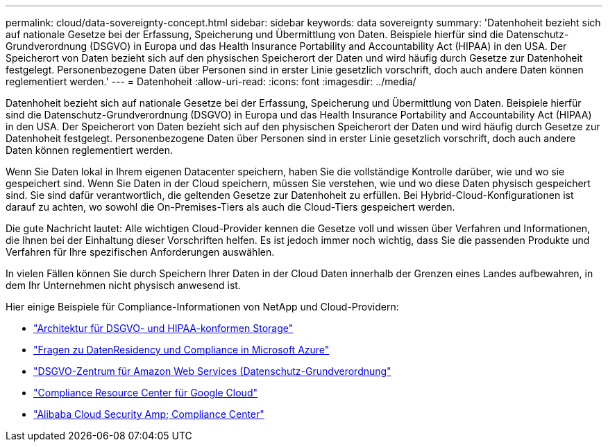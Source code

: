 ---
permalink: cloud/data-sovereignty-concept.html 
sidebar: sidebar 
keywords: data sovereignty 
summary: 'Datenhoheit bezieht sich auf nationale Gesetze bei der Erfassung, Speicherung und Übermittlung von Daten. Beispiele hierfür sind die Datenschutz-Grundverordnung (DSGVO) in Europa und das Health Insurance Portability and Accountability Act (HIPAA) in den USA. Der Speicherort von Daten bezieht sich auf den physischen Speicherort der Daten und wird häufig durch Gesetze zur Datenhoheit festgelegt. Personenbezogene Daten über Personen sind in erster Linie gesetzlich vorschrift, doch auch andere Daten können reglementiert werden.' 
---
= Datenhoheit
:allow-uri-read: 
:icons: font
:imagesdir: ../media/


[role="lead"]
Datenhoheit bezieht sich auf nationale Gesetze bei der Erfassung, Speicherung und Übermittlung von Daten. Beispiele hierfür sind die Datenschutz-Grundverordnung (DSGVO) in Europa und das Health Insurance Portability and Accountability Act (HIPAA) in den USA. Der Speicherort von Daten bezieht sich auf den physischen Speicherort der Daten und wird häufig durch Gesetze zur Datenhoheit festgelegt. Personenbezogene Daten über Personen sind in erster Linie gesetzlich vorschrift, doch auch andere Daten können reglementiert werden.

Wenn Sie Daten lokal in Ihrem eigenen Datacenter speichern, haben Sie die vollständige Kontrolle darüber, wie und wo sie gespeichert sind. Wenn Sie Daten in der Cloud speichern, müssen Sie verstehen, wie und wo diese Daten physisch gespeichert sind. Sie sind dafür verantwortlich, die geltenden Gesetze zur Datenhoheit zu erfüllen. Bei Hybrid-Cloud-Konfigurationen ist darauf zu achten, wo sowohl die On-Premises-Tiers als auch die Cloud-Tiers gespeichert werden.

Die gute Nachricht lautet: Alle wichtigen Cloud-Provider kennen die Gesetze voll und wissen über Verfahren und Informationen, die Ihnen bei der Einhaltung dieser Vorschriften helfen. Es ist jedoch immer noch wichtig, dass Sie die passenden Produkte und Verfahren für Ihre spezifischen Anforderungen auswählen.

In vielen Fällen können Sie durch Speichern Ihrer Daten in der Cloud Daten innerhalb der Grenzen eines Landes aufbewahren, in dem Ihr Unternehmen nicht physisch anwesend ist.

Hier einige Beispiele für Compliance-Informationen von NetApp und Cloud-Providern:

* https://cloud.netapp.com/blog/blg-gdpr-and-hipaa-compliant-storage-systems-with-cloud-tiering["Architektur für DSGVO- und HIPAA-konformen Storage"]
* https://azure.microsoft.com/en-us/blog/questions-on-data-residency-and-compliance-in-azure-we-got-answers/["Fragen zu DatenResidency und Compliance in Microsoft Azure"]
* https://aws.amazon.com/compliance/gdpr-center/["DSGVO-Zentrum für Amazon Web Services (Datenschutz-Grundverordnung"]
* https://cloud.google.com/security/compliance["Compliance Resource Center für Google Cloud"]
* https://www.alibabacloud.com/trust-center["Alibaba Cloud Security  Amp; Compliance Center"]

